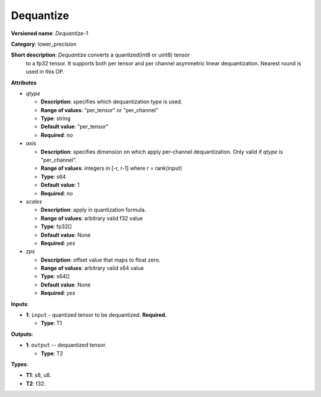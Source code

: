 .. SPDX-FileCopyrightText: 2020-2021 Intel Corporation
..
.. SPDX-License-Identifier: CC-BY-4.0

----------
Dequantize
----------

**Versioned name**: *Dequantize-1*

**Category**: lower_precision

**Short description**: *Dequantize* converts a quantized(int8 or uint8) tensor
  to a fp32 tensor. It supports  both per tensor and per channel asymmetric
  linear dequantization. Nearest round is used in this OP.

**Attributes**

* *qtype*

  * **Description**: specifies which dequantization type is used.
  * **Range of values**: "per_tensor" or "per_channel"
  * **Type**: string
  * **Default value**: "per_tensor"
  * **Required**: *no*

* *axis*

  * **Description**: specifies dimension on which apply per-channel
    dequantization. Only valid if *qtype* is "per_channel". 
  * **Range of values**: integers in [-r, r-1] where r = rank(input)
  * **Type**: s64
  * **Default value**: 1
  * **Required**: *no*

* *scales*

  * **Description**: apply in quantization formula.
  * **Range of values**: arbitrary valid f32 value
  * **Type**: fp32[]
  * **Default value**: None
  * **Required**: *yes*

* *zps*

  * **Description**: offset value that maps to float zero.
  * **Range of values**: arbitrary valid s64 value
  * **Type**: s64[]
  * **Default value**: None
  * **Required**: *yes*

**Inputs**:

* **1**: ``input`` - quantized tensor to be dequantized. **Required.**
  
  * **Type**: T1

**Outputs**:

* **1**: ``output`` -- dequantized tensor.
  
  * **Type**: T2

**Types**:

* **T1**: s8, u8.
* **T2**: f32.
